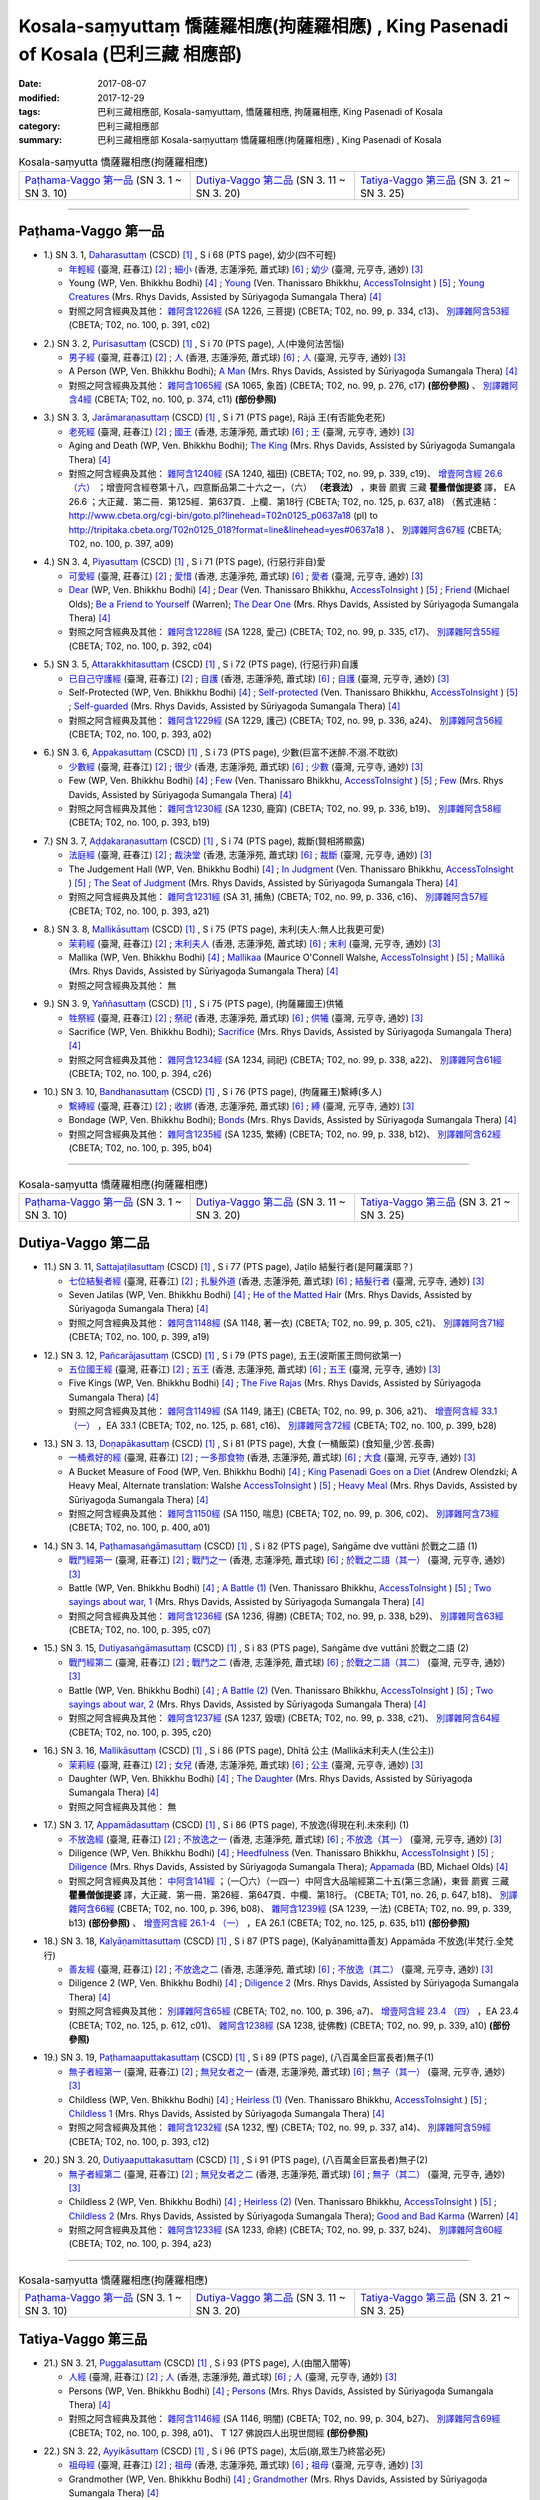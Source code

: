 Kosala-saṃyuttaṃ 憍薩羅相應(拘薩羅相應) , King Pasenadi of Kosala (巴利三藏 相應部)
#####################################################################################

:date: 2017-08-07
:modified: 2017-12-29
:tags: 巴利三藏相應部, Kosala-saṃyuttaṃ, 憍薩羅相應, 拘薩羅相應, King Pasenadi of Kosala
:category: 巴利三藏相應部
:summary: 巴利三藏相應部 Kosala-saṃyuttaṃ 憍薩羅相應(拘薩羅相應) , King Pasenadi of Kosala

.. list-table:: Kosala-saṃyutta 憍薩羅相應(拘薩羅相應)

  * - `Paṭhama-Vaggo 第一品`_ (SN 3. 1 ~ SN 3. 10)
    - `Dutiya-Vaggo 第二品`_ (SN 3. 11 ~ SN 3. 20)
    - `Tatiya-Vaggo 第三品`_ (SN 3. 21 ~ SN 3. 25)

-----

Paṭhama-Vaggo 第一品
+++++++++++++++++++++++

.. _sn3_1:

- 1.) SN 3. 1, `Daharasuttaṃ <http://www.tipitaka.org/romn/cscd/s0301m.mul2.xml>`_ (CSCD) [1]_ , S i 68 (PTS page), 幼少(四不可輕)

  * `年輕經 <http://agama.buddhason.org/SN/SN0112.htm>`__ (臺灣, 莊春江) [2]_ ; `細小 <http://www.chilin.edu.hk/edu/report_section_detail.asp?section_id=61&id=276>`__ (香港, 志蓮淨苑, 蕭式球) [6]_ ; `幼少 <http://tripitaka.cbeta.org/N13n0006_003#0127a05>`__ (臺灣, 元亨寺, 通妙) [3]_ 

  * Young (WP, Ven. Bhikkhu Bodhi) [4]_ ; `Young <http://www.accesstoinsight.org/tipitaka/sn/sn03/sn03.001.than.html>`__ (Ven. Thanissaro Bhikkhu, `AccessToInsight <http://www.accesstoinsight.org/>`__ ) [5]_ ; `Young Creatures <http://www.buddhadust.com/dhamma-vinaya/pts/sn/01_sagv/sn01.03.001-010.rhyc.pts.htm#sn.1.3.1>`__ (Mrs. Rhys Davids, Assisted by Sūriyagoḍa Sumangala Thera) [4]_

  * 對照之阿含經典及其他： `雜阿含1226經 <http://tripitaka.cbeta.org/T02n0099_046#0334c13>`__ (SA 1226, 三菩提) (CBETA; T02, no. 99, p. 334, c13)、 `別譯雜阿含53經 <http://tripitaka.cbeta.org/T02n0100_003#0391c02>`__ (CBETA; T02, no. 100, p. 391, c02)

.. _sn3_2:

- 2.) SN 3. 2, `Purisasuttaṃ <http://www.tipitaka.org/romn/cscd/s0301m.mul2.xml>`_ (CSCD) [1]_ , S i 70 (PTS page), 人(中幾何法苦惱)

  * `男子經 <http://agama.buddhason.org/SN/SN0113.htm>`__ (臺灣, 莊春江) [2]_ ; `人 <http://www.chilin.edu.hk/edu/report_section_detail.asp?section_id=61&id=276&page_id=67:128>`__ (香港, 志蓮淨苑, 蕭式球) [6]_ ; `人 <http://tripitaka.cbeta.org/N13n0006_003#0130a10>`__ (臺灣, 元亨寺, 通妙) [3]_ 

  * A Person (WP, Ven. Bhikkhu Bodhi); `A Man <http://www.buddhadust.com/dhamma-vinaya/pts/sn/01_sagv/sn01.03.001-010.rhyc.pts.htm#sn.1.3.2>`__ (Mrs. Rhys Davids, Assisted by Sūriyagoḍa Sumangala Thera) [4]_

  * 對照之阿含經典及其他： `雜阿含1065經 <http://tripitaka.cbeta.org/T02n0099_038#0276c17>`__ (SA 1065, 象首) (CBETA; T02, no. 99, p. 276, c17) **(部份參照)** 、 `別譯雜阿含4經 <http://tripitaka.cbeta.org/T02n0100_001#0374c11>`__ (CBETA; T02, no. 100, p. 374, c11) **(部份參照)** 

.. _sn3_3:

- 3.) SN 3. 3, `Jarāmaraṇasuttaṃ <http://www.tipitaka.org/romn/cscd/s0301m.mul2.xml>`_ (CSCD) [1]_ , S i 71 (PTS page), Rājā 王(有否能免老死)

  * `老死經 <http://agama.buddhason.org/SN/SN0114.htm>`__ (臺灣, 莊春江) [2]_ ; `國王 <http://www.chilin.edu.hk/edu/report_section_detail.asp?section_id=61&id=276&page_id=67:128>`__ (香港, 志蓮淨苑, 蕭式球) [6]_ ; `王 <http://tripitaka.cbeta.org/N13n0006_003#0131a07>`__ (臺灣, 元亨寺, 通妙) [3]_ 

  * Aging and Death (WP, Ven. Bhikkhu Bodhi); `The King <http://www.buddhadust.com/dhamma-vinaya/pts/sn/01_sagv/sn01.03.001-010.rhyc.pts.htm#sn.1.3.3>`__ (Mrs. Rhys Davids, Assisted by Sūriyagoḍa Sumangala Thera) [4]_

  * 對照之阿含經典及其他： `雜阿含1240經 <http://tripitaka.cbeta.org/T02n0099_046#0339c19>`__ (SA 1240, 福田) (CBETA; T02, no. 99, p. 339, c19)、 `增壹阿含經 26.6 （六） <http://tripitaka.cbeta.org/T02n0125_018#0637a18>`__ ；增壹阿含經卷第十八，四意斷品第二十六之一，（六） **（老衰法）** ，東晉 罽賓 三藏 **瞿曇僧伽提婆** 譯， EA 26.6 ；大正藏．第二冊．第125經．第637頁．上欄．第18行 (CBETA; T02, no. 125, p. 637, a18) （舊式連結： http://www.cbeta.org/cgi-bin/goto.pl?linehead=T02n0125_p0637a18 (pl) to http://tripitaka.cbeta.org/T02n0125_018?format=line&linehead=yes#0637a18 ）、 `別譯雜阿含67經 <http://tripitaka.cbeta.org/T02n0100_004#0397a09>`__ (CBETA; T02, no. 100, p. 397, a09)

.. _sn3_4:

- 4.) SN 3. 4, `Piyasuttaṃ <http://www.tipitaka.org/romn/cscd/s0301m.mul2.xml>`_ (CSCD) [1]_ , S i 71 (PTS page), (行惡行非自)愛

  * `可愛經 <http://agama.buddhason.org/SN/SN0115.htm>`__ (臺灣, 莊春江) [2]_ ; `愛惜 <http://www.chilin.edu.hk/edu/report_section_detail.asp?section_id=61&id=276>`__ (香港, 志蓮淨苑, 蕭式球) [6]_ ; `愛者 <http://tripitaka.cbeta.org/N13n0006_003#0132a07>`__ (臺灣, 元亨寺, 通妙) [3]_ 

  * `Dear <http://www.buddhadust.com/dhamma-vinaya/wp/sn/01_sagv/sn01.03.004.bodh.wp.htm>`__ (WP, Ven. Bhikkhu Bodhi) [4]_ ; `Dear <http://www.accesstoinsight.org/tipitaka/sn/sn03/sn03.004.than.html>`__ (Ven. Thanissaro Bhikkhu, `AccessToInsight <http://www.accesstoinsight.org/>`__ ) [5]_ ; `Friend <http://www.buddhadust.com/dhamma-vinaya/bd/sn/01_sagv/sn01.03.004.olds.bd.htm>`__ (Michael Olds); `Be a Friend to Yourself <http://www.buddhadust.com/dhamma-vinaya/bit/bit-38.htm>`__ (Warren); `The Dear One <http://www.buddhadust.com/dhamma-vinaya/pts/sn/01_sagv/sn01.03.001-010.rhyc.pts.htm#sn.1.3.4>`__ (Mrs. Rhys Davids, Assisted by Sūriyagoḍa Sumangala Thera) [4]_

  * 對照之阿含經典及其他： `雜阿含1228經 <http://tripitaka.cbeta.org/T02n0099_046#0335c17>`__ (SA 1228, 愛己) (CBETA; T02, no. 99, p. 335, c17)、 `別譯雜阿含55經 <http://tripitaka.cbeta.org/T02n0100_003#0392c04>`__ (CBETA; T02, no. 100, p. 392, c04)

.. _sn3_5:

- 5.) SN 3. 5, `Attarakkhitasuttaṃ <http://www.tipitaka.org/romn/cscd/s0301m.mul2.xml>`_ (CSCD) [1]_ , S i 72 (PTS page), (行惡行非)自護

  * `已自己守護經 <http://agama.buddhason.org/SN/SN0116.htm>`__ (臺灣, 莊春江) [2]_ ; `自護 <http://www.chilin.edu.hk/edu/report_section_detail.asp?section_id=61&id=276&page_id=128:184>`__ (香港, 志蓮淨苑, 蕭式球) [6]_ ; `自護 <http://tripitaka.cbeta.org/N13n0006_003#0134a01>`__ (臺灣, 元亨寺, 通妙) [3]_ 

  * Self-Protected (WP, Ven. Bhikkhu Bodhi) [4]_ ; `Self-protected <http://www.accesstoinsight.org/tipitaka/sn/sn03/sn03.005.than.html>`__ (Ven. Thanissaro Bhikkhu, `AccessToInsight <http://www.accesstoinsight.org/>`__ ) [5]_ ; `Self-guarded <http://www.buddhadust.com/dhamma-vinaya/pts/sn/01_sagv/sn01.03.001-010.rhyc.pts.htm#sn.1.3.5>`__ (Mrs. Rhys Davids, Assisted by Sūriyagoḍa Sumangala Thera) [4]_

  * 對照之阿含經典及其他： `雜阿含1229經 <http://tripitaka.cbeta.org/T02n0099_046#0336a24>`__ (SA 1229, 護己) (CBETA; T02, no. 99, p. 336, a24)、 `別譯雜阿含56經 <http://tripitaka.cbeta.org/T02n0100_003#0393a02>`__ (CBETA; T02, no. 100, p. 393, a02)

.. _sn3_6:

- 6.) SN 3. 6, `Appakasuttaṃ <http://www.tipitaka.org/romn/cscd/s0301m.mul2.xml>`_ (CSCD) [1]_ , S i 73 (PTS page), 少數(巨富不迷醉.不溺.不耽欲)

  * `少數經 <http://agama.buddhason.org/SN/SN0117.htm>`__ (臺灣, 莊春江) [2]_ ; `很少 <http://www.chilin.edu.hk/edu/report_section_detail.asp?section_id=61&id=276&page_id=128:184>`__ (香港, 志蓮淨苑, 蕭式球) [6]_ ; `少數 <http://tripitaka.cbeta.org/N13n0006_003#0135a04>`__ (臺灣, 元亨寺, 通妙) [3]_ 

  * Few (WP, Ven. Bhikkhu Bodhi) [4]_ ; `Few <http://www.accesstoinsight.org/tipitaka/sn/sn03/sn03.006.than.html>`__ (Ven. Thanissaro Bhikkhu, `AccessToInsight <http://www.accesstoinsight.org/>`__ ) [5]_ ; `Few <http://www.buddhadust.com/dhamma-vinaya/pts/sn/01_sagv/sn01.03.001-010.rhyc.pts.htm#sn.1.3.6>`__ (Mrs. Rhys Davids, Assisted by Sūriyagoḍa Sumangala Thera) [4]_

  * 對照之阿含經典及其他： `雜阿含1230經 <http://tripitaka.cbeta.org/T02n0099_046#0336b19>`__ (SA 1230, 鹿穽) (CBETA; T02, no. 99, p. 336, b19)、 `別譯雜阿含58經 <http://tripitaka.cbeta.org/T02n0100_003#0393b19>`__ (CBETA; T02, no. 100, p. 393, b19)

.. _sn3_7:

- 7.) SN 3. 7, `Aḍḍakaraṇasuttaṃ <http://www.tipitaka.org/romn/cscd/s0301m.mul2.xml>`_ (CSCD) [1]_ , S i 74 (PTS page), 裁斷(賢相將顯露)

  * `法庭經 <http://agama.buddhason.org/SN/SN0118.htm>`__ (臺灣, 莊春江) [2]_ ; `裁決堂 <http://www.chilin.edu.hk/edu/report_section_detail.asp?section_id=61&id=276&page_id=128:184>`__ (香港, 志蓮淨苑, 蕭式球) [6]_ ; `裁斷 <http://tripitaka.cbeta.org/N13n0006_003#0136a02>`__ (臺灣, 元亨寺, 通妙) [3]_ 

  * The Judgement Hall (WP, Ven. Bhikkhu Bodhi) [4]_ ; `In Judgment <http://www.accesstoinsight.org/tipitaka/sn/sn03/sn03.007.than.html>`__ (Ven. Thanissaro Bhikkhu, `AccessToInsight <http://www.accesstoinsight.org/>`__ ) [5]_ ; `The Seat of Judgment <http://www.buddhadust.com/dhamma-vinaya/pts/sn/01_sagv/sn01.03.001-010.rhyc.pts.htm#sn.1.3.7>`__ (Mrs. Rhys Davids, Assisted by Sūriyagoḍa Sumangala Thera) [4]_

  * 對照之阿含經典及其他： `雜阿含1231經 <http://tripitaka.cbeta.org/T02n0099_046#0336c16>`__ (SA 31, 捕魚) (CBETA; T02, no. 99, p. 336, c16)、 `別譯雜阿含57經 <http://tripitaka.cbeta.org/T02n0100_003#0393a21>`__ (CBETA; T02, no. 100, p. 393, a21)

.. _sn3_8:

- 8.) SN 3. 8, `Mallikāsuttaṃ <http://www.tipitaka.org/romn/cscd/s0301m.mul2.xml>`_ (CSCD) [1]_ , S i 75 (PTS page), 末利(夫人:無人比我更可愛)

  * `茉莉經 <http://agama.buddhason.org/SN/SN0119.htm>`__ (臺灣, 莊春江) [2]_ ; `末利夫人 <http://www.chilin.edu.hk/edu/report_section_detail.asp?section_id=61&id=276&page_id=128:184>`__ (香港, 志蓮淨苑, 蕭式球) [6]_ ; `末利 <http://tripitaka.cbeta.org/N13n0006_003#0136a13>`__ (臺灣, 元亨寺, 通妙) [3]_ 

  * Mallika (WP, Ven. Bhikkhu Bodhi) [4]_ ; `Mallikaa <http://www.accesstoinsight.org/tipitaka/sn/sn03/sn03.008.wlsh.html>`__ (Maurice O'Connell Walshe, `AccessToInsight <http://www.accesstoinsight.org/>`__ ) [5]_ ; `Mallikā <http://www.buddhadust.com/dhamma-vinaya/pts/sn/01_sagv/sn01.03.001-010.rhyc.pts.htm#sn.1.3.8>`__ (Mrs. Rhys Davids, Assisted by Sūriyagoḍa Sumangala Thera) [4]_

  * 對照之阿含經典及其他： 無

.. _sn3_9:

- 9.) SN 3. 9, `Yaññasuttaṃ <http://www.tipitaka.org/romn/cscd/s0301m.mul2.xml>`_ (CSCD) [1]_ , S i 75 (PTS page), (拘薩羅國王)供犧

  * `牲祭經 <http://agama.buddhason.org/SN/SN0120.htm>`__ (臺灣, 莊春江) [2]_ ; `祭祀 <http://www.chilin.edu.hk/edu/report_section_detail.asp?section_id=61&id=276&page_id=184:252>`__ (香港, 志蓮淨苑, 蕭式球) [6]_ ; `供犧 <http://tripitaka.cbeta.org/N13n0006_003#0138a04>`__ (臺灣, 元亨寺, 通妙) [3]_ 

  * Sacrifice (WP, Ven. Bhikkhu Bodhi); `Sacrifice <http://www.buddhadust.com/dhamma-vinaya/pts/sn/01_sagv/sn01.03.001-010.rhyc.pts.htm#sn.1.3.9>`__ (Mrs. Rhys Davids, Assisted by Sūriyagoḍa Sumangala Thera) [4]_

  * 對照之阿含經典及其他： `雜阿含1234經 <http://tripitaka.cbeta.org/T02n0099_046#0338a22>`__ (SA 1234, 祠祀) (CBETA; T02, no. 99, p. 338, a22)、 `別譯雜阿含61經 <http://tripitaka.cbeta.org/T02n0100_003#0394c26>`__ (CBETA; T02, no. 100, p. 394, c26)

.. _sn3_10:

- 10.) SN 3. 10, `Bandhanasuttaṃ <http://www.tipitaka.org/romn/cscd/s0301m.mul2.xml>`_ (CSCD) [1]_ , S i 76 (PTS page), (拘薩羅王)繫縛(多人)

  * `繫縛經 <http://agama.buddhason.org/SN/SN0121.htm>`__ (臺灣, 莊春江) [2]_ ; `收綁 <http://www.chilin.edu.hk/edu/report_section_detail.asp?section_id=61&id=276&page_id=184:252>`__ (香港, 志蓮淨苑, 蕭式球) [6]_ ; `縛 <http://tripitaka.cbeta.org/N13n0006_003#0139a13>`__ (臺灣, 元亨寺, 通妙) [3]_ 

  * Bondage (WP, Ven. Bhikkhu Bodhi); `Bonds <http://www.buddhadust.com/dhamma-vinaya/pts/sn/01_sagv/sn01.03.001-010.rhyc.pts.htm#sn.1.3.10>`__ (Mrs. Rhys Davids, Assisted by Sūriyagoḍa Sumangala Thera) [4]_

  * 對照之阿含經典及其他： `雜阿含1235經 <http://tripitaka.cbeta.org/T02n0099_046#0338b12>`__ (SA 1235, 繁縛) (CBETA; T02, no. 99, p. 338, b12)、 `別譯雜阿含62經 <http://tripitaka.cbeta.org/T02n0100_003#0395b04>`__ (CBETA; T02, no. 100, p. 395, b04)

-----

.. list-table:: Kosala-saṃyutta 憍薩羅相應(拘薩羅相應)

  * - `Paṭhama-Vaggo 第一品`_ (SN 3. 1 ~ SN 3. 10)
    - `Dutiya-Vaggo 第二品`_ (SN 3. 11 ~ SN 3. 20)
    - `Tatiya-Vaggo 第三品`_ (SN 3. 21 ~ SN 3. 25)

Dutiya-Vaggo 第二品
+++++++++++++++++++++++

.. _sn3_11:

- 11.) SN 3. 11, `Sattajaṭilasuttaṃ <http://www.tipitaka.org/romn/cscd/s0301m.mul2.xml>`_ (CSCD) [1]_ , S i 77 (PTS page), Jaṭilo 結髮行者(是阿羅漢耶？) 

  * `七位結髮者經 <http://agama.buddhason.org/SN/SN0122.htm>`__ (臺灣, 莊春江) [2]_ ; `扎髮外道 <http://www.chilin.edu.hk/edu/report_section_detail.asp?section_id=61&id=276&page_id=184:252>`__ (香港, 志蓮淨苑, 蕭式球) [6]_ ; `結髮行者 <http://tripitaka.cbeta.org/N13n0006_003#0141a06>`__ (臺灣, 元亨寺, 通妙) [3]_ 

  * Seven Jatilas (WP, Ven. Bhikkhu Bodhi) [4]_ ; `He of the Matted Hair <http://www.buddhadust.com/dhamma-vinaya/pts/sn/01_sagv/sn01.03.011-020.rhyc.pts.htm#sn.1.3.11>`__ (Mrs. Rhys Davids, Assisted by Sūriyagoḍa Sumangala Thera) [4]_

  * 對照之阿含經典及其他： `雜阿含1148經 <http://tripitaka.cbeta.org/T02n0099_042#0305c21>`__ (SA 1148, 著一衣) (CBETA; T02, no. 99, p. 305, c21)、 `別譯雜阿含71經 <http://tripitaka.cbeta.org/T02n0100_004#0399a19>`__ (CBETA; T02, no. 100, p. 399, a19)

.. _sn3_12:

- 12.) SN 3. 12, `Pañcarājasuttaṃ <http://www.tipitaka.org/romn/cscd/s0301m.mul2.xml>`_ (CSCD) [1]_ , S i 79 (PTS page), 五王(波斯匿王問何欲第一)

  * `五位國王經 <http://agama.buddhason.org/SN/SN0123.htm>`__ (臺灣, 莊春江) [2]_ ; `五王 <http://www.chilin.edu.hk/edu/report_section_detail.asp?section_id=61&id=276&page_id=252:313>`__ (香港, 志蓮淨苑, 蕭式球) [6]_ ; `五王 <http://tripitaka.cbeta.org/N13n0006_003#0144a01>`__ (臺灣, 元亨寺, 通妙) [3]_ 

  * Five Kings (WP, Ven. Bhikkhu Bodhi) [4]_ ; `The Five Rajas <http://www.buddhadust.com/dhamma-vinaya/pts/sn/01_sagv/sn01.03.011-020.rhyc.pts.htm#sn.1.3.12>`__ (Mrs. Rhys Davids, Assisted by Sūriyagoḍa Sumangala Thera) [4]_

  * 對照之阿含經典及其他： `雜阿含1149經 <http://tripitaka.cbeta.org/T02n0099_042#0306a21>`__ (SA 1149, 諸王) (CBETA; T02, no. 99, p. 306, a21)、 `增壹阿含經 33.1 （一） <http://tripitaka.cbeta.org/T02n0125_025#0681c16>`__ ，EA 33.1 (CBETA; T02, no. 125, p. 681, c16)、 `別譯雜阿含72經 <http://tripitaka.cbeta.org/T02n0100_004#0399b28>`__ (CBETA; T02, no. 100, p. 399, b28)

.. _sn3_13:

- 13.) SN 3. 13, `Doṇapākasuttaṃ <http://www.tipitaka.org/romn/cscd/s0301m.mul2.xml>`_ (CSCD) [1]_ , S i 81 (PTS page), 大食 (一桶飯菜) (食知量,少苦.長壽)

  * `一桶煮好的經 <http://agama.buddhason.org/SN/SN0124.htm>`__ (臺灣, 莊春江) [2]_ ; `一多那食物 <http://www.chilin.edu.hk/edu/report_section_detail.asp?section_id=61&id=276&page_id=252:313>`__ (香港, 志蓮淨苑, 蕭式球) [6]_ ; `大食 <http://tripitaka.cbeta.org/N13n0006_003#0146a04>`__ (臺灣, 元亨寺, 通妙) [3]_ 

  * A Bucket Measure of Food (WP, Ven. Bhikkhu Bodhi) [4]_ ; `King Pasenadi Goes on a Diet <http://www.accesstoinsight.org/tipitaka/sn/sn03/sn03.013.olen.html>`__ (Andrew Olendzki; A Heavy Meal, Alternate translation: Walshe `AccessToInsight <http://www.accesstoinsight.org/>`__ ) [5]_ ; `Heavy Meal <http://www.buddhadust.com/dhamma-vinaya/pts/sn/01_sagv/sn01.03.011-020.rhyc.pts.htm#sn.1.3.13>`__ (Mrs. Rhys Davids, Assisted by Sūriyagoḍa Sumangala Thera) [4]_

  * 對照之阿含經典及其他： `雜阿含1150經 <http://tripitaka.cbeta.org/T02n0099_042#0306c02>`__ (SA 1150, 喘息) (CBETA; T02, no. 99, p. 306, c02)、 `別譯雜阿含73經 <http://tripitaka.cbeta.org/T02n0100_004#0400a01>`__ (CBETA; T02, no. 100, p. 400, a01)

.. _sn3_14:

- 14.) SN 3. 14, `Paṭhamasaṅgāmasuttaṃ <http://www.tipitaka.org/romn/cscd/s0301m.mul2.xml>`_ (CSCD) [1]_ , S i 82 (PTS page), Saṅgāme dve vuttāni 於戰之二語 (1)

  * `戰鬥經第一 <http://agama.buddhason.org/SN/SN0125.htm>`__ (臺灣, 莊春江) [2]_ ; `戰鬥之一 <http://www.chilin.edu.hk/edu/report_section_detail.asp?section_id=61&id=276&page_id=252:313>`__ (香港, 志蓮淨苑, 蕭式球) [6]_ ; `於戰之二語（其一） <http://tripitaka.cbeta.org/N13n0006_003#0147a07>`__ (臺灣, 元亨寺, 通妙) [3]_ 

  * Battle (WP, Ven. Bhikkhu Bodhi) [4]_ ; `A Battle (1) <http://www.accesstoinsight.org/tipitaka/sn/sn03/sn03.014.than.html>`__ (Ven. Thanissaro Bhikkhu, `AccessToInsight <http://www.accesstoinsight.org/>`__ ) [5]_ ; `Two sayings about war, 1  <http://www.buddhadust.com/dhamma-vinaya/pts/sn/01_sagv/sn01.03.011-020.rhyc.pts.htm#sn.1.3.14>`__ (Mrs. Rhys Davids, Assisted by Sūriyagoḍa Sumangala Thera) [4]_

  * 對照之阿含經典及其他： `雜阿含1236經 <http://tripitaka.cbeta.org/T02n0099_046#0338b29>`__ (SA 1236, 得勝) (CBETA; T02, no. 99, p. 338, b29)、 `別譯雜阿含63經 <http://tripitaka.cbeta.org/T02n0100_004#0395c07>`__ (CBETA; T02, no. 100, p. 395, c07)

.. _sn3_15:

- 15.) SN 3. 15, `Dutiyasaṅgāmasuttaṃ <http://www.tipitaka.org/romn/cscd/s0301m.mul2.xml>`_ (CSCD) [1]_ , S i 83 (PTS page), Saṅgāme dve vuttāni 於戰之二語 (2)

  * `戰鬥經第二 <http://agama.buddhason.org/SN/SN0126.htm>`__ (臺灣, 莊春江) [2]_ ; `戰鬥之二 <http://www.chilin.edu.hk/edu/report_section_detail.asp?section_id=61&id=276&page_id=313:377>`__ (香港, 志蓮淨苑, 蕭式球) [6]_ ; `於戰之二語（其二） <http://tripitaka.cbeta.org/N13n0006_003#0148a14>`__ (臺灣, 元亨寺, 通妙) [3]_ 

  * Battle (WP, Ven. Bhikkhu Bodhi) [4]_ ; `A Battle (2) <http://www.accesstoinsight.org/tipitaka/sn/sn03/sn03.015.than.html>`__ (Ven. Thanissaro Bhikkhu, `AccessToInsight <http://www.accesstoinsight.org/>`__ ) [5]_ ; `Two sayings about war, 2 <http://www.buddhadust.com/dhamma-vinaya/pts/sn/01_sagv/sn01.03.011-020.rhyc.pts.htm#sn.1.3.15>`__ (Mrs. Rhys Davids, Assisted by Sūriyagoḍa Sumangala Thera) [4]_

  * 對照之阿含經典及其他： `雜阿含1237經 <http://tripitaka.cbeta.org/T02n0099_046#0338c21>`__ (SA 1237, 毀壞) (CBETA; T02, no. 99, p. 338, c21)、 `別譯雜阿含64經 <http://tripitaka.cbeta.org/T02n0100_004#0395c20>`__ (CBETA; T02, no. 100, p. 395, c20)

.. _sn3_16:

- 16.) SN 3. 16, `Mallikāsuttaṃ <http://www.tipitaka.org/romn/cscd/s0301m.mul2.xml>`_ (CSCD) [1]_ , S i 86 (PTS page), Dhītā 公主 (Mallikā末利夫人(生公主))

  * `茉莉經 <http://agama.buddhason.org/SN/SN0127.htm>`__ (臺灣, 莊春江) [2]_ ; `女兒 <http://www.chilin.edu.hk/edu/report_section_detail.asp?section_id=61&id=276&page_id=313:377>`__ (香港, 志蓮淨苑, 蕭式球) [6]_ ; `公主 <http://tripitaka.cbeta.org/N13n0006_003#0151a04>`__ (臺灣, 元亨寺, 通妙) [3]_ 

  * Daughter (WP, Ven. Bhikkhu Bodhi) [4]_ ; `The Daughter <http://www.buddhadust.com/dhamma-vinaya/pts/sn/01_sagv/sn01.03.011-020.rhyc.pts.htm#sn.1.3.16>`__ (Mrs. Rhys Davids, Assisted by Sūriyagoḍa Sumangala Thera) [4]_

  * 對照之阿含經典及其他： 無

.. _sn3_17:

- 17.) SN 3. 17, `Appamādasuttaṃ <http://www.tipitaka.org/romn/cscd/s0301m.mul2.xml>`_ (CSCD) [1]_ , S i 86 (PTS page), 不放逸(得現在利.未來利) (1)

  * `不放逸經 <http://agama.buddhason.org/SN/SN0128.htm>`__ (臺灣, 莊春江) [2]_ ; `不放逸之一 <http://www.chilin.edu.hk/edu/report_section_detail.asp?section_id=61&id=276&page_id=313:377>`__ (香港, 志蓮淨苑, 蕭式球) [6]_ ; `不放逸（其一） <http://tripitaka.cbeta.org/N13n0006_003#0152a01>`__ (臺灣, 元亨寺, 通妙) [3]_ 

  * Diligence (WP, Ven. Bhikkhu Bodhi) [4]_ ; `Heedfulness <http://www.accesstoinsight.org/tipitaka/sn/sn03/sn03.017.than.html>`__ (Ven. Thanissaro Bhikkhu, `AccessToInsight <http://www.accesstoinsight.org/>`__ ) [5]_ ; `Diligence <http://www.buddhadust.com/dhamma-vinaya/pts/sn/01_sagv/sn01.03.011-020.rhyc.pts.htm#sn.1.3.17>`__ (Mrs. Rhys Davids, Assisted by Sūriyagoḍa Sumangala Thera); `Appamada <http://www.buddhadust.com/dhamma-vinaya/bd/sn/01_sagv/sn01.03.017.olds.bd.htm>`__ (BD, Michael Olds) [4]_

  * 對照之阿含經典及其他： `中阿含141經 <http://tripitaka.cbeta.org/T01n0026_034#0647b18>`__ ；（一〇六）（一四一）中阿含大品喻經第二十五(第三念誦)，東晉 罽賓 三藏 **瞿曇僧伽提婆** 譯，大正藏．第一冊．第26經．第647頁．中欄．第18行。 (CBETA; T01, no. 26, p. 647, b18)、 `別譯雜阿含66經 <http://tripitaka.cbeta.org/T02n0100_004#0396b08>`__ (CBETA; T02, no. 100, p. 396, b08)、 `雜阿含1239經 <http://tripitaka.cbeta.org/T02n0099_046#0339b13>`__ (SA 1239, 一法) (CBETA; T02, no. 99, p. 339, b13) **(部份參照)** 、 `增壹阿含經 26.1-4 （一） <http://tripitaka.cbeta.org/T02n0125_018#0635b11>`__ ，EA 26.1 (CBETA; T02, no. 125, p. 635, b11) **(部份參照)**

.. _sn3_18:

- 18.) SN 3. 18, `Kalyāṇamittasuttaṃ <http://www.tipitaka.org/romn/cscd/s0301m.mul2.xml>`_ (CSCD) [1]_ , S i 87 (PTS page), (Kalyāṇamitta善友) Appamāda 不放逸(半梵行.全梵行)

  * `善友經 <http://agama.buddhason.org/SN/SN0129.htm>`__ (臺灣, 莊春江) [2]_ ; `不放逸之二 <http://www.chilin.edu.hk/edu/report_section_detail.asp?section_id=61&id=276&page_id=377:424>`__ (香港, 志蓮淨苑, 蕭式球) [6]_ ; `不放逸（其二） <http://tripitaka.cbeta.org/N13n0006_003#0153a0>`__ (臺灣, 元亨寺, 通妙) [3]_ 

  * Diligence 2 (WP, Ven. Bhikkhu Bodhi) [4]_ ; `Diligence 2 <http://www.buddhadust.com/dhamma-vinaya/pts/sn/01_sagv/sn01.03.011-020.rhyc.pts.htm#sn.1.3.18>`__ (Mrs. Rhys Davids, Assisted by Sūriyagoḍa Sumangala Thera) [4]_

  * 對照之阿含經典及其他： `別譯雜阿含65經 <http://tripitaka.cbeta.org/T02n0100_004#0396a07>`__ (CBETA; T02, no. 100, p. 396, a7)、 `增壹阿含經 23.4 （四） <http://tripitaka.cbeta.org/T02n0125_013#0612c01>`__ ，EA 23.4 (CBETA; T02, no. 125, p. 612, c01)、 `雜阿含1238經 <http://tripitaka.cbeta.org/T02n0099_046#0339a10>`__ (SA 1238, 徒佛教) (CBETA; T02, no. 99, p. 339, a10) **(部份參照)** 

.. _sn3_19:

- 19.) SN 3. 19, `Paṭhamaaputtakasuttaṃ <http://www.tipitaka.org/romn/cscd/s0301m.mul2.xml>`_ (CSCD) [1]_ , S i 89 (PTS page), (八百萬金巨富長者)無子(1)

  * `無子者經第一 <http://agama.buddhason.org/SN/SN0130.htm>`__ (臺灣, 莊春江) [2]_ ; `無兒女者之一 <http://www.chilin.edu.hk/edu/report_section_detail.asp?section_id=61&id=276&page_id=377:424>`__ (香港, 志蓮淨苑, 蕭式球) [6]_ ; `無子（其一） <http://tripitaka.cbeta.org/N13n0006_003#0155a12>`__ (臺灣, 元亨寺, 通妙) [3]_ 

  * Childless (WP, Ven. Bhikkhu Bodhi) [4]_ ; `Heirless (1) <http://www.accesstoinsight.org/tipitaka/sn/sn03/sn03.019.than.html>`__ (Ven. Thanissaro Bhikkhu, `AccessToInsight <http://www.accesstoinsight.org/>`__ ) [5]_ ; `Childless 1 <http://www.buddhadust.com/dhamma-vinaya/pts/sn/01_sagv/sn01.03.011-020.rhyc.pts.htm#sn.1.3.19>`__ (Mrs. Rhys Davids, Assisted by Sūriyagoḍa Sumangala Thera) [4]_

  * 對照之阿含經典及其他： `雜阿含1232經 <http://tripitaka.cbeta.org/T02n0099_046#0337a14>`__ (SA 1232, 慳) (CBETA; T02, no. 99, p. 337, a14)、 `別譯雜阿含59經 <http://tripitaka.cbeta.org/T02n0100_003#0393c12>`__ (CBETA; T02, no. 100, p. 393, c12)

.. _sn3_20:

- 20.) SN 3. 20, `Dutiyaaputtakasuttaṃ <http://www.tipitaka.org/romn/cscd/s0301m.mul2.xml>`_ (CSCD) [1]_ , S i 91 (PTS page), (八百萬金巨富長者)無子(2)

  * `無子者經第二 <http://agama.buddhason.org/SN/SN0131.htm>`__ (臺灣, 莊春江) [2]_ ; `無兒女者之二 <http://www.chilin.edu.hk/edu/report_section_detail.asp?section_id=61&id=276&page_id=424:529>`__ (香港, 志蓮淨苑, 蕭式球) [6]_ ; `無子（其二） <http://tripitaka.cbeta.org/N13n0006_003#0158a01>`__ (臺灣, 元亨寺, 通妙) [3]_ 

  * Childless 2 (WP, Ven. Bhikkhu Bodhi) [4]_ ; `Heirless (2) <http://www.accesstoinsight.org/tipitaka/sn/sn03/sn03.020.than.html>`__ (Ven. Thanissaro Bhikkhu, `AccessToInsight <http://www.accesstoinsight.org/>`__ ) [5]_ ; `Childless 2 <http://www.buddhadust.com/dhamma-vinaya/pts/sn/01_sagv/sn01.03.011-020.rhyc.pts.htm#sn.1.3.20>`__ (Mrs. Rhys Davids, Assisted by Sūriyagoḍa Sumangala Thera); `Good and Bad Karma <http://www.buddhadust.com/dhamma-vinaya/bit/bit-42.htm>`__ (Warren) [4]_

  * 對照之阿含經典及其他： `雜阿含1233經 <http://tripitaka.cbeta.org/T02n0099_046#0337b24>`__ (SA 1233, 命終) (CBETA; T02, no. 99, p. 337, b24)、 `別譯雜阿含60經 <http://tripitaka.cbeta.org/T02n0100_003#0394a23>`__ (CBETA; T02, no. 100, p. 394, a23)

-----

.. list-table:: Kosala-saṃyutta 憍薩羅相應(拘薩羅相應)

  * - `Paṭhama-Vaggo 第一品`_ (SN 3. 1 ~ SN 3. 10)
    - `Dutiya-Vaggo 第二品`_ (SN 3. 11 ~ SN 3. 20)
    - `Tatiya-Vaggo 第三品`_ (SN 3. 21 ~ SN 3. 25)

Tatiya-Vaggo 第三品
+++++++++++++++++++++++

.. _sn3_21:

- 21.) SN 3. 21, `Puggalasuttaṃ <http://www.tipitaka.org/romn/cscd/s0301m.mul2.xml>`_ (CSCD) [1]_ , S i 93 (PTS page), 人(由闇入闇等)

  * `人經 <http://agama.buddhason.org/SN/SN0132.htm>`__ (臺灣, 莊春江) [2]_ ; `人 <http://www.chilin.edu.hk/edu/report_section_detail.asp?section_id=61&id=276&page_id=424:529>`__ (香港, 志蓮淨苑, 蕭式球) [6]_ ; `人 <http://tripitaka.cbeta.org/N13n0006_003#0160a09>`__ (臺灣, 元亨寺, 通妙) [3]_ 

  * Persons (WP, Ven. Bhikkhu Bodhi) [4]_ ; `Persons <http://www.buddhadust.com/dhamma-vinaya/pts/sn/01_sagv/sn01.03.021-025.rhyc.pts.htm#sn.1.3.21>`__ (Mrs. Rhys Davids, Assisted by Sūriyagoḍa Sumangala Thera) [4]_

  * 對照之阿含經典及其他： `雜阿含1146經 <http://tripitaka.cbeta.org/T02n0099_042#0304b27>`__ (SA 1146, 明闇) (CBETA; T02, no. 99, p. 304, b27)、 `別譯雜阿含69經 <http://tripitaka.cbeta.org/T02n0100_004#0398a01>`__ (CBETA; T02, no. 100, p. 398, a01)、 T 127  佛說四人出現世間經 **(部份參照)** 

.. _sn3_22:

- 22.) SN 3. 22, `Ayyikāsuttaṃ <http://www.tipitaka.org/romn/cscd/s0301m.mul2.xml>`_ (CSCD) [1]_ , S i 96 (PTS page), 太后(崩,眾生乃終當必死)

  * `祖母經 <http://agama.buddhason.org/SN/SN0133.htm>`__ (臺灣, 莊春江) [2]_ ; `祖母 <http://www.chilin.edu.hk/edu/report_section_detail.asp?section_id=61&id=276&page_id=529:619>`__ (香港, 志蓮淨苑, 蕭式球) [6]_ ; `祖母 <http://tripitaka.cbeta.org/N13n0006_003#0164a10>`__ (臺灣, 元亨寺, 通妙) [3]_ 

  * Grandmother (WP, Ven. Bhikkhu Bodhi) [4]_ ; `Grandmother <http://www.buddhadust.com/dhamma-vinaya/pts/sn/01_sagv/sn01.03.021-025.rhyc.pts.htm#sn.1.3.22>`__ (Mrs. Rhys Davids, Assisted by Sūriyagoḍa Sumangala Thera) [4]_

  * 對照之阿含經典及其他： `雜阿含1227經 <http://tripitaka.cbeta.org/T02n0099_046#0335b09>`__ (SA 1227, 母) (CBETA; T02, no. 99, p. 335, b09)、 `增壹阿含經 26.7 （七） <http://tripitaka.cbeta.org/T02n0125_018#0638a02>`__ ，EA 26.7 (CBETA; T02, no. 125, p. 638, a02)、 `別譯雜阿含54經 <http://tripitaka.cbeta.org/T02n0100_003#0392a26>`__ (CBETA; T02, no. 100, p. 392, a26)

.. _sn3_23:

- 23.) SN 3. 23, `Lokasuttaṃ <http://www.tipitaka.org/romn/cscd/s0301m.mul2.xml>`_ (CSCD) [1]_ , S i 98 (PTS page), 世間(幾法生苦惱)

  * `世間經 <http://agama.buddhason.org/SN/SN0134.htm>`__ (臺灣, 莊春江) [2]_ ; `世間 <http://www.chilin.edu.hk/edu/report_section_detail.asp?section_id=61&id=276&page_id=529:619>`__ (香港, 志蓮淨苑, 蕭式球) [6]_ ; `世間 <http://tripitaka.cbeta.org/N13n0006_003#0166a01>`__ (臺灣, 元亨寺, 通妙) [3]_ 

  * World (WP, Ven. Bhikkhu Bodhi) [4]_ ; `(Qualities of) the World <http://www.accesstoinsight.org/tipitaka/sn/sn03/sn03.023.than.html>`__ (Ven. Thanissaro Bhikkhu, `AccessToInsight <http://www.accesstoinsight.org/>`__ ) [5]_ ; `The World <http://www.buddhadust.com/dhamma-vinaya/pts/sn/01_sagv/sn01.03.021-025.rhyc.pts.htm#sn.1.3.23>`__ (Mrs. Rhys Davids, Assisted by Sūriyagoḍa Sumangala Thera) [4]_

  * 對照之阿含經典及其他： `雜阿含1065經 <http://tripitaka.cbeta.org/T02n0099_038#0276c17>`__ (SA 1065, 象首) (CBETA; T02, no. 99, p. 276, c17) **(部份參照)** 、 `別譯雜阿含4經 <http://tripitaka.cbeta.org/T02n0100_001#0374c11>`__ (CBETA; T02, no. 100, p. 374, c11) **(部份參照)** 

.. _sn3_24:

- 24.) SN 3. 24, `Issattasuttaṃ <http://www.tipitaka.org/romn/cscd/s0301m.mul2.xml>`_ (CSCD) [1]_ , S i 98 (PTS page), 箭術(勇士)

  * `弓術經 <http://agama.buddhason.org/SN/SN0135.htm>`__ (臺灣, 莊春江) [2]_ ; `戰士 <http://www.chilin.edu.hk/edu/report_section_detail.asp?section_id=61&id=276&page_id=529:619>`__ (香港, 志蓮淨苑, 蕭式球) [6]_ ; `弓術 <http://tripitaka.cbeta.org/N13n0006_003#0166a12>`__ (臺灣, 元亨寺, 通妙) [3]_ 

  * Archery (WP, Ven. Bhikkhu Bodhi) [4]_ ; `Archery Skills <http://www.accesstoinsight.org/tipitaka/sn/sn03/sn03.024.than.html>`__ (Ven. Thanissaro Bhikkhu, `AccessToInsight <http://www.accesstoinsight.org/>`__ ) [5]_ ; `Bowmanship <http://www.buddhadust.com/dhamma-vinaya/pts/sn/01_sagv/sn01.03.021-025.rhyc.pts.htm#sn.1.3.24>`__ (Mrs. Rhys Davids, Assisted by Sūriyagoḍa Sumangala Thera) [4]_

  * 對照之阿含經典及其他： `雜阿含1145經 <http://tripitaka.cbeta.org/T02n0099_042#0304a01>`__ (SA 1145, 可厭患) (CBETA; T02, no. 99, p. 304, a01)、 `別譯雜阿含68經 <http://tripitaka.cbeta.org/T02n0100_004#0397b03>`__ (CBETA; T02, no. 100, p. 397, b03)

.. _sn3_25:

- 25.) SN 3. 25, `Pabbatūpamasuttaṃ <http://www.tipitaka.org/romn/cscd/s0301m.mul2.xml>`_ (CSCD) [1]_ , S i 100 (PTS page), 山之比喻(老死壓王,唯法行.正行)

  * `像山那樣經 <http://agama.buddhason.org/SN/SN0136.htm>`__ (臺灣, 莊春江) [2]_ ; `山喻 <http://www.chilin.edu.hk/edu/report_section_detail.asp?section_id=61&id=276&page_id=619:0>`__ (香港, 志蓮淨苑, 蕭式球) [6]_ ; `山之比喻 <http://tripitaka.cbeta.org/N13n0006_003#0169a13>`__ (臺灣, 元亨寺, 通妙) [3]_ 

  * The Simile of the Mountain (WP, Ven. Bhikkhu Bodhi) [4]_ ; `The Simile of the Mountains <http://www.accesstoinsight.org/tipitaka/sn/sn03/sn03.025.than.html>`__ (Ven. Thanissaro Bhikkhu); `Irresistible Force <http://www.accesstoinsight.org/tipitaka/sn/sn03/sn03.025.olen.html>`__ (excerpt, Andrew Olendzki), `AccessToInsight <http://www.accesstoinsight.org/>`__ ) [5]_ ; `The Parable of the Mountain <http://www.buddhadust.com/dhamma-vinaya/pts/sn/01_sagv/sn01.03.021-025.rhyc.pts.htm#sn.1.3.25>`__ (Mrs. Rhys Davids, Assisted by Sūriyagoḍa Sumangala Thera) [4]_

  * 對照之阿含經典及其他： `雜阿含1147經 <http://tripitaka.cbeta.org/T02n0099_042#0305b06>`__ (SA 1147, 石山) (CBETA; T02, no. 99, p. 305, b06)、 `別譯雜阿含70經 <http://tripitaka.cbeta.org/T02n0100_004#0398c09>`__ (CBETA; T02, no. 100, p. 398, c09)

------

- `拘薩羅相應 <https://sites.google.com/site/nckujrcs/du-shu-hui/ju-sa-luo-xiang-ying>`__ （國立成功大學中文系「宗教與文化研究室」‧原始佛教讀書會‧【相應部選讀•第三單元：拘薩羅相應‧2003/4/12】‧主講人：呂凱文）

------

- `Saṃyuttanikāya 巴利大藏經 經藏 相應部 <{filename}samyutta-nikaaya%zh.rst>`__

- `Tipiṭaka 南傳大藏經; 巴利大藏經 <{filename}/articles/tipitaka/tipitaka%zh.rst>`__

------

備註：
+++++++

* 「對照之阿含經典」係參考： `SuttaCentral <https://suttacentral.net/sn1>`__

.. [1] 請參考： `The Pāḷi Tipitaka <http://www.tipitaka.org/>`__ ``*http://www.tipitaka.org/*`` (請於左邊選單“Tipiṭaka Scripts”中選 `Roman → Web <http://www.tipitaka.org/romn/>`__ → Tipiṭaka (Mūla) → Suttapiṭaka → Saṃyuttanikāya → Sagāthāvaggapāḷi → `3. Kosalasaṃyuttaṃ <http://www.tipitaka.org/romn/cscd/s0301m.mul2.xml>`__ 。或可參考 `【國際內觀中心】(Vipassana Meditation <http://www.dhamma.org/>`__ (As Taught By S.N. Goenka in the tradition of Sayagyi U Ba Khin)所發行之《第六次結集》(巴利大藏經) CSCD ( `Chaṭṭha Saṅgāyana <http://www.tipitaka.org/chattha>`__ CD)。]

.. [2] 請參考： `臺灣【莊春江工作站】 <http://agama.buddhason.org/index.htm>`__ → `漢譯 相應部/Saṃyuttanikāyo <http://agama.buddhason.org/SN/index.htm>`__

.. [3] 請參考： `N 《漢譯南傳大藏經》 <http://tripitaka.cbeta.org/N>`__ （紙本來源：元亨寺漢譯南傳大藏經編譯委員會 / 高雄：元亨寺妙林出版社, 1995.） → 經藏／相應部 N13, N14, N15, N16, N17, N18 → `N13 <http://tripitaka.cbeta.org/N13>`__ → 第 13 冊：直接進入閱讀 `N13n0006　相應部經典(第1卷-第11卷) ( 11 卷)　【通妙譯】 <http://tripitaka.cbeta.org/N13n0006>`_ （ `第 003 卷 <http://tripitaka.cbeta.org/N13n0006_003>`__ 、下載 `ePub <http://www.cbeta.org/download/epub/download.php?file=N/N0006.epub>`__ 、 `MOBI <http://www.cbeta.org/download/download.php?file=mobi/N/N0006.mobi>`__ 、 `PDF A4版 <http://www.cbeta.org/download/download.php?file=pdf_a4/N/N0006.pdf>`__ 、 `PDF iPad版 <http://www.cbeta.org/download/download.php?file=pdf_ipad/N/N0006.pdf>`__ 。

.. [4] 選錄多位翻譯者之譯文，請參 `Obo's Web <http://www.buddhadust.com/m/index.htm>`__ → `Index to Sutta Indexes <http://www.buddhadust.com/m/backmatter/indexes/sutta/sutta_toc.htm>`__ → `Saŋyutta Nikāya <http://www.buddhadust.com/m/backmatter/indexes/sutta/sn/idx_samyutta_nikaya.htm>`__ : 1. (sŋ 1-11) `Sagāthā-Vagga <http://www.buddhadust.com/m/backmatter/indexes/sutta/sn/idx_01_sagathavagga.htm>`__ (With Cantos, Poetry, Verses) [BuddhaDust]；或 `另一鏡像站 <http://obo.genaud.net/backmatter/indexes/sutta/sutta_toc.htm>`__ [genaud.net]

.. [5] 部份經典選譯，請參考： `Access to Insight <http://www.accesstoinsight.org/>`__ → `Tipitaka <http://www.accesstoinsight.org/tipitaka/index.html>`__ : → `SN <http://www.accesstoinsight.org/tipitaka/sn/index.html>`__ 

.. [6] 請參考： `香港【志蓮淨苑】文化部--佛學園圃--5. 南傳佛教 <http://www.chilin.edu.hk/edu/report_section.asp?section_id=5>`__ -- 5.1.巴利文佛典選譯-- 5.1.3.相應部（或 `志蓮淨苑文化部--研究員工作--研究文章 <http://www.chilin.edu.hk/edu/work_paragraph.asp>`__ ） -- `03 拘薩羅相應 <http://www.chilin.edu.hk/edu/report_section_detail.asp?section_id=61&id=276>`__ 

..
  12.29 add: linking of 拘薩羅相應（成大中文系「宗教與文化研究室」‧原始佛教讀書會‧主講人：呂凱文）
  08.19 add interior tag, e.g. .. _sn3_1:
  08.14 rev. note(ref.)
  08.07 finished
  create on 2017.07.17 (under construction)
